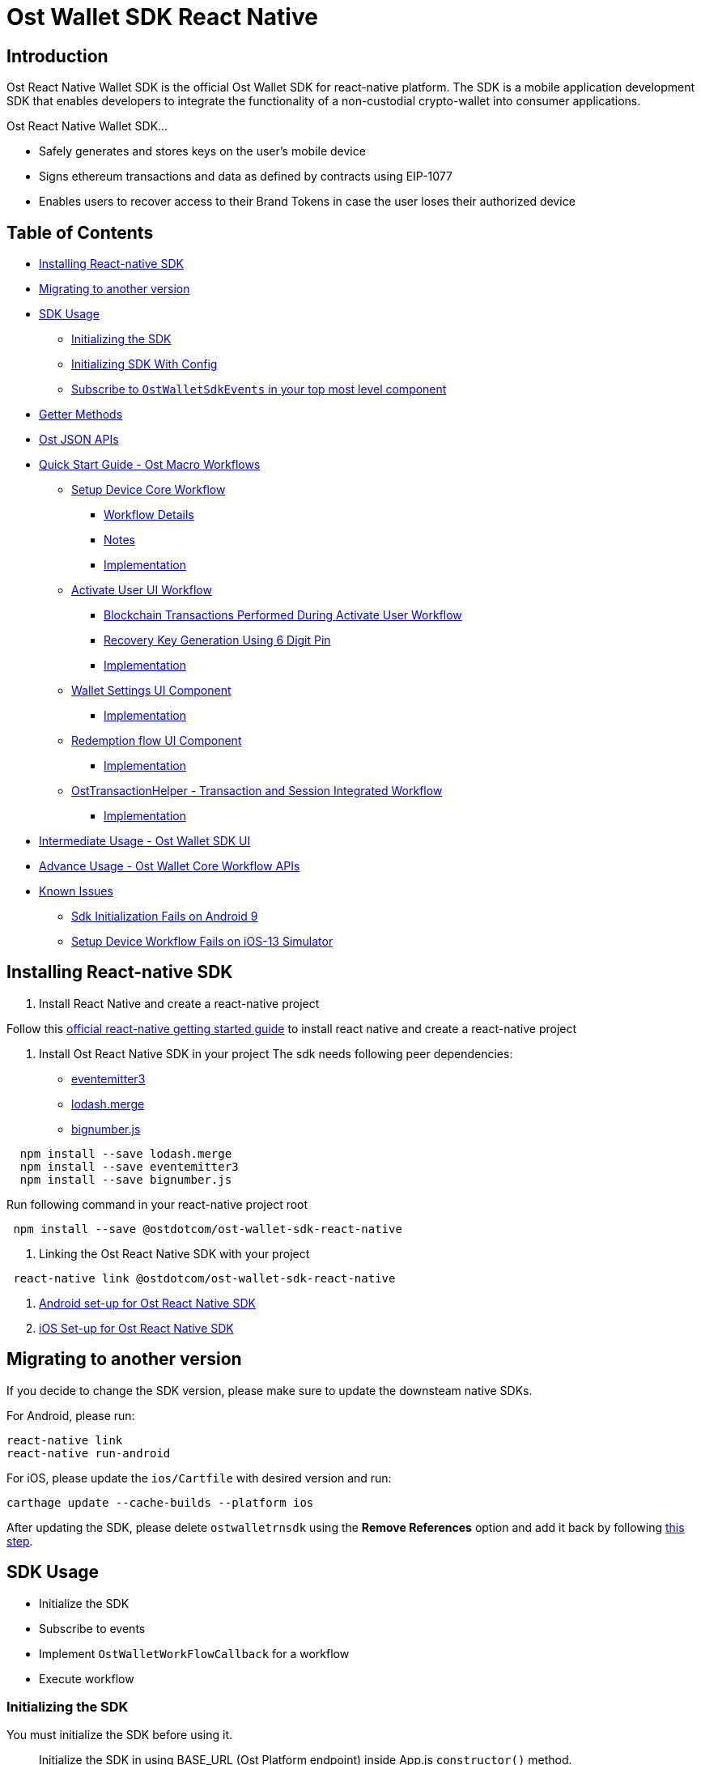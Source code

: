 = Ost Wallet SDK React Native

== Introduction

Ost React Native Wallet SDK is the official Ost Wallet SDK for react-native platform.
The SDK is a mobile application development SDK that enables developers to integrate the functionality of a non-custodial crypto-wallet into consumer applications.

Ost React Native Wallet SDK...

* Safely generates and stores keys on the user's mobile device
* Signs ethereum transactions and data as defined by contracts using EIP-1077
* Enables users to recover access to their Brand Tokens in case the user loses their authorized device

== Table of Contents

* <<installing-react-native-sdk,Installing React-native SDK>>
* <<migrating-to-another-version,Migrating to another version>>
* <<sdk-usage,SDK Usage>>
 ** <<initializing-the-sdk,Initializing the SDK>>
 ** <<initializing-sdk-with-config,Initializing SDK With Config>>
 ** <<subscribe-to--ostwalletsdkevents--in-your-top-most-level-component,Subscribe to `OstWalletSdkEvents` in your top most level component>>
* <<getter-methods,Getter Methods>>
* <<ost-json-apis,Ost JSON APIs>>
* <<quick-start-guide---ost-macro-workflows,Quick Start Guide - Ost Macro Workflows>>
 ** <<setup-device-core-workflow,Setup Device Core Workflow>>
  *** <<workflow-details,Workflow Details>>
  *** <<notes,Notes>>
  *** <<implementation,Implementation>>
 ** <<activate-user-ui-workflow,Activate User UI Workflow>>
  *** <<blockchain-transactions-performed-during-activate-user-workflow,Blockchain Transactions Performed During Activate User Workflow>>
  *** <<recovery-key-generation-using-6-digit-pin,Recovery Key Generation Using 6 Digit Pin>>
  *** <<implementation-1,Implementation>>
 ** <<wallet-settings-ui-component,Wallet Settings UI Component>>
  *** <<implementation-2,Implementation>>
 ** <<redemption-flow-ui-component,Redemption flow UI Component>>
  *** <<implementation-3,Implementation>>
 ** <<osttransactionhelper---transaction-and-session-integrated-workflow,OstTransactionHelper - Transaction and Session Integrated Workflow>>
  *** <<implementation-3,Implementation>>
* <<intermediate-usage---ost-wallet-sdk-ui,Intermediate Usage - Ost Wallet SDK UI>>
* <<advance-usage---ost-wallet-core-workflow-apis,Advance Usage - Ost Wallet Core Workflow APIs>>
* <<known-issues,Known Issues>>
 ** <<sdk-initialization-fails-on-android-9-api-level-28,Sdk Initialization Fails on Android 9>>
 ** <<setup-device-workflow-fails-on-ios-13-simulator,Setup Device Workflow Fails on iOS-13 Simulator>>

== Installing React-native SDK

. Install React Native and create a react-native project

Follow this https://facebook.github.io/react-native/docs/0.59/getting-started[official react-native getting started guide] to install react native and create a react-native project

. Install Ost React Native SDK in your project The sdk needs following peer dependencies:
 ** https://www.npmjs.com/package/eventemitter3[eventemitter3]
 ** https://www.npmjs.com/package/lodash.merge[lodash.merge]
 ** https://www.npmjs.com/package/bignumber.js[bignumber.js]

[source,bash]
----
  npm install --save lodash.merge
  npm install --save eventemitter3
  npm install --save bignumber.js
----

Run following command in your react-native project root

[source,bash]
----
 npm install --save @ostdotcom/ost-wallet-sdk-react-native
----

. Linking the Ost React Native SDK with your project

[source,bash]
----
 react-native link @ostdotcom/ost-wallet-sdk-react-native
----

. xref:./documentation/android_setup.adoc[Android set-up for Ost React Native SDK]
. xref:./documentation/ios_setup.adoc[iOS Set-up for Ost React Native SDK]

== Migrating to another version

If you decide to change the SDK version, please make sure to update the downsteam native SDKs.

For Android, please run:

[source,shell]
----
react-native link
react-native run-android
----

For iOS, please update the `ios/Cartfile` with desired version and run:

[source,shell]
----
carthage update --cache-builds --platform ios
----

After updating the SDK, please delete `ostwalletrnsdk` using the *Remove References* option and add it back by following link:./documentation/ios_setup.md#5-add-additional-sdk-files[this step].

== SDK Usage

* Initialize the SDK
* Subscribe to events
* Implement `OstWalletWorkFlowCallback` for a workflow
* Execute workflow

=== Initializing the SDK

You must initialize the SDK before using it.

____
Initialize the SDK in using BASE_URL (Ost Platform endpoint) inside App.js `constructor()` method.
____

[source,javascript]
----
/**
   * Initialize wallet sdk
   * @param {String} endpoint - Ost Platform endpoint
   * @param {function} Callback function with error and success status.
   * @public
   */
  OstWalletSdk.initialize( endpoint,
            (error, success) => {})
----

=== Initializing SDK With Config

Starting version `2.3.1` application can also pass SDK config in the initialize method

____
If config is passed in `initialize` method, the configs specified in `OstWalletSdk.plist` and `ost-mobilesdk.json` are ignored.
It is no longer mandatory to define `ost-mobilesdk.json` and `OstWalletSdk.plist` files.
____

[source,javascript]
----
  let sdkConfig = {
    "BLOCK_GENERATION_TIME": 3,
    "PIN_MAX_RETRY_COUNT": 3,
    "REQUEST_TIMEOUT_DURATION": 60,
    "SESSION_BUFFER_TIME": 3600,
    "PRICE_POINT_CURRENCY_SYMBOL": "USD",
    "USE_SEED_PASSWORD": false,
    "NO_OF_SESSIONS_ON_ACTIVATE_USER": 1,
    "ENABLE_IOS_DEVICE_RESTORE": false
  };

  /**
  * Initialize wallet sdk
  * @param {String} endpoint - Ost Platform endpoint
  * @param {Object} config (optional) - SDK Config. Supported from version 2.3.1
  * @param {function} callback -   A typical node-style, error-first callback.
  * @callback params {Object}error , {Boolean} success
  * @public
  */
  OstWalletSdk.initialize( endpoint, sdkConfig, (error, success) => {

  });
----

=== Subscribe to `OstWalletSdkEvents` in your top most level component

In the most top level component (mostly `App.js`) import like this:

[source,javascript]
----
import { OstWalletSdkEvents, OstWalletSdk, OstWalletSdkUI, OstJsonApi } from '@ostdotcom/ost-wallet-sdk-react-native';
----

In `componentDidMount()` subscribe to OstWalletSdkEvents and in `componentWillUnmount()` unsubscribe to OstWalletSdkEvents.
Also initialize the SDK in using BASE_URL (Ost Platform endpoint) `constructor()` method:

[source,javascript]
----
class App extends Component {

  constructor() {
    super();
    OstWalletSdk.initialize(BASE_URL, (error, success) => {
      if(error) {
        console.warn(error);
      }
      else {
        console.warn(success);
      }

    });
  }

  componentDidMount() {
    OstWalletSdkEvents.subscribeEvent();
  }

  componentWillUnmount() {
    OstWalletSdkEvents.unsubscribeEvent();
  }

}
----

== Getter Methods

The SDK provides getter methods that applications can use for various purposes.
These methods provide the application with data as available in the device's database.
Please refer to xref:./documentation/OstWalletSdkGetMethods.adoc[Ost Wallet SDK Getter Methods] for documentation.

== Ost JSON APIs

While the getter methods provide application with data stored in device's database, the JSON API methods make API calls to Ost Platform servers.
Please refer to xref:./documentation/OstJsonApi.adoc[Ost JSON API] for documentation.

== Quick Start Guide - Ost Macro Workflows

Starting version 2.3.12-beta.1, developers can enable all the Ost wallet features implementing the Ost Macro Workflows.

=== 1. Setup Device Core Workflow

'''

The setup device workflow establishes trust between the device and Ost Platform.
As application is responsible for user authentication, application servers must facilitate this workflow using the server side sdk.

==== Workflow Details

* When this workflow is initiated by the application, the Sdk creates the following keys:
 ** API key - the key used to sign API requests sent to Ost Platform from the sdk.
 ** Device key - the user's wallet device key.
All device manager operations shall be performed using this key.
* The Sdk asks the application to register the device entity with Ost Platform.
* The application must send the device entity to the application server.
* The application server must then use the server side sdk to register the device with Ost Plaform by using device service's create device Api.
* Once the device is registered by the Ost Platform, the application server must send the response to the mobile application.
* The mobile application must then use the `deviceRegistered` callbacks to provide the response to the Sdk.
* The sdk validates the registration by making Api calls to the Ost Plaform.

image::./documentation/images/setup_device_workflow.svg[]

==== Notes

* Setup device workflow must be initiated *on every app launch*.
* Setup device workflow must be initiated only *after the user has been autheniticated* by the application, including cookie based authentication for already logged-in users.
* Each of user's device creates its own API key and device key.
* User's Device and API keys are not shared across devices.
* User's API key & device key are stored in persistent storage on the device and created only if needed.
* The Sdk shall request for device registration only when needed.
`registerDevice` shall not be invoked if device is already authorized and sdk is able to make Api calls to Ost Platform.

==== Implementation

Please refer to link:./documentation/OstCoreWorkflows.md#setupdevice[`setupDevice` core workflow documentation] for implementation details.

=== 2. Activate User UI Workflow

'''

Activate User workflow deploys user's wallet on the blockchain and whitelists the user's wallet and enables it to take part in application's brand token economy.

==== Blockchain Transactions Performed During Activate User Workflow

* Deploys user's contracts
 ** Device-manager and token-holder contracts
 ** Set user's recovery key address, device key address in device-manager contract
 ** Authorizes session key(s) in token-holder contract
* Whitelists user's contract in UBT (Utility Brand Token Contract).

==== Recovery Key Generation Using 6 Digit Pin

* User's recovery key is generated using https://en.bitcoinwiki.org/wiki/Scrypt[SCrypt], a password-based key derivation function.
* The '`password`' provided to this function is a string created by concatenating:
* A prefix provided by application server.
+
____
Application server must generate and store prefix for each user, treat it as sensitive and immutable information.
____

* User's PIN
* User's Ost-id
* The salt required for SCrypt is provided by Ost Platform

==== Implementation

Please refer to link:./documentation/OstWalletUI.md#activate-user[Activate User UI Workflow Documentation] for implementation details.

+++<a id="wallet-settings-ui-component">++++++</a>+++

=== 3. Wallet Settings UI Component

'''

OstWallet Settings is a pre-built UI component available exclusively available in `ost-wallet-sdk-react-native` SDK.
It is a wallet settings page that can be used by end-users to perfrom 12 different wallet operations and view their wallet details.

____
*IMPORTANT:* This feature requires application to use https://reactnavigation.org/docs/en/getting-started.html[React Navigation] package.
____

==== Implementation

Please refer to xref:./documentation/OstWalletSettings.adoc[OstWallet Settings Documentation] for implementation details.

+++<a id="redemption-flow-ui-component">++++++</a>+++

=== 4. Redemption Flow UI Component

'''

OstRedemption component is a pre-built UI component available exclusively in `ost-wallet-sdk-react-native` SDK.
It consist two pages - one displaying redeemable product list and another displaying product details and redemption options.
It can be used by end-users to integrate redemption flow into their app.

____
*IMPORTANT:* This feature requires application to use https://reactnavigation.org/docs/en/getting-started.html[React Navigation] package.
____

==== Implementation

Please reder to xref:./documentation/OstRedemptionFlow.adoc[OstRedemption flow Documentation] for implementation details.

=== 5. OstTransaction Helper - Transaction and Add Session Integrated Workflow

'''

`OstTransactionHelper` is a transaction helper provided by the SDK that creates session keys before performing a transaction if needed.
App developers can configure the session creation parameters (session buckets) as per application's need.

==== Implementation

Please refer to xref:./documentation/OstTransactionHelper.adoc[Ost Transaction Helper Documentation] for implementation details.

== Intermediate Usage - Ost Wallet SDK UI

For quick and easy integration with SDK, developers can use built-in user-interface components which are configurable and support content and theme customization.

Please refer to xref:./documentation/OstWalletUI.adoc[Ost Wallet SDK UI] for documentation.

== Advance Usage - Ost Wallet Core Workflow APIs

Ost core workflows API do not use any UI components, thereby giving complete ux control to the developers.
The xref:./documentation/OstWalletUI.adoc[`OstWalletSdkUI`] also uses Ost core workflows.

Please refer to xref:./documentation/OstCoreWorkflows.adoc[Ost Core Workflow APIs] for documentation.

== Known Issues

=== Sdk Initialization Fails on Android 9 (API level 28)

Starting with Android 9 (API level 28), https://developer.android.com/training/articles/security-config#CleartextTrafficPermitted[cleartext support] is disabled by default.
On the other hand, Ost Wallet Android Sdk leverages on *Public Key Pinning* to ensure the authenticity of a Ost Platform server's public key used in TLS sessions using https://github.com/datatheorem/TrustKit-Android[TrustKit].
As TrustKit can only be inititialized with application's https://developer.android.com/training/articles/security-config[network security configuration], sdk initialization fails.
To work-around this issues, application needs to have TrustKit as a dependency and initialize it.

=== Setup Device Workflow Fails on iOS-13 Simulator

Ost Wallet Sdk uses iOS's https://developer.apple.com/documentation/security/certificate_key_and_trust_services/keys/storing_keys_in_the_keychain[Keychain] to store user's cryptographic keys.
Unfortunately, Keychain doesn't work as expected on iOS-13 Simulators.
We request you to kindly test your application on actual iOS-13 device while we continue to look for a workaround.
